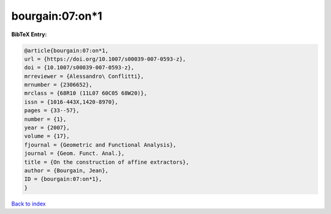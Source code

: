 bourgain:07:on*1
================

.. :cite:t:`bourgain:07:on*1`

.. bibliography:: ../../All.bib

**BibTeX Entry:**

.. code-block:: bibtex

   @article{bourgain:07:on*1,
   url = {https://doi.org/10.1007/s00039-007-0593-z},
   doi = {10.1007/s00039-007-0593-z},
   mrreviewer = {Alessandro\ Conflitti},
   mrnumber = {2306652},
   mrclass = {68R10 (11L07 60C05 68W20)},
   issn = {1016-443X,1420-8970},
   pages = {33--57},
   number = {1},
   year = {2007},
   volume = {17},
   fjournal = {Geometric and Functional Analysis},
   journal = {Geom. Funct. Anal.},
   title = {On the construction of affine extractors},
   author = {Bourgain, Jean},
   ID = {bourgain:07:on*1},
   }

`Back to index <../index>`_
